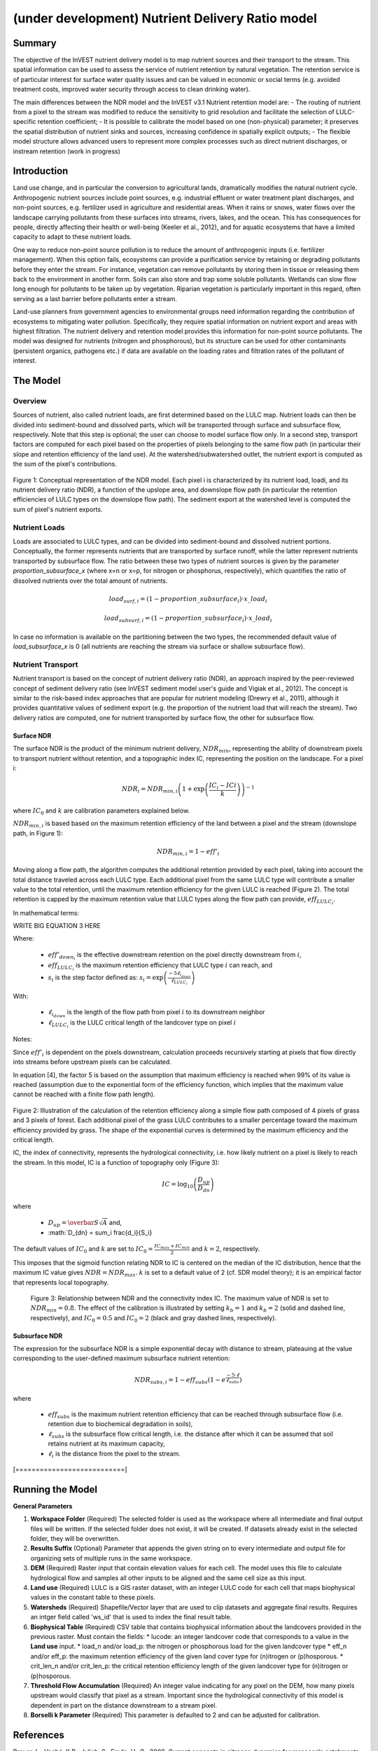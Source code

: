 .. _ndr:

*************************************************
(under development) Nutrient Delivery Ratio model
*************************************************

Summary
=======

The objective of the InVEST nutrient delivery model is to map nutrient sources and their transport to the stream. This spatial information can be used to assess the service of nutrient retention by natural vegetation. The retention service is of particular interest for surface water quality issues and can be valued in economic or social terms (e.g. avoided treatment costs, improved water security through access to clean drinking water).

The main differences between the NDR model and the InVEST v3.1 Nutrient retention model are:
-   The routing of nutrient from a pixel to the stream was modified to reduce the sensitivity to grid resolution and facilitate the selection of LULC-specific retention coefficient;
-   It is possible to calibrate the model based on one (non-physical) parameter; it preserves the spatial distribution of nutrient sinks and sources, increasing confidence in spatially explicit outputs;
-   The flexible model structure allows advanced users to represent more complex processes such as direct nutrient discharges, or instream retention (work in progress)


Introduction
============

Land use change, and in particular the conversion to agricultural lands, dramatically modifies the natural nutrient cycle. Anthropogenic nutrient sources include point sources, e.g. industrial effluent or water treatment plant discharges, and non-point sources, e.g. fertilizer used in agriculture and residential areas. When it rains or snows, water flows over the landscape carrying pollutants from these surfaces into streams, rivers, lakes, and the ocean. This has consequences for people, directly affecting their health or well-being (Keeler et al., 2012), and for aquatic ecosystems that have a limited capacity to adapt to these nutrient loads.

One way to reduce non-point source pollution is to reduce the amount of anthropogenic inputs (i.e. fertilizer management). When this option fails, ecosystems can provide a purification service by retaining or degrading pollutants before they enter the stream. For instance, vegetation can remove pollutants by storing them in tissue or releasing them back to the environment in another form. Soils can also store and trap some soluble pollutants. Wetlands can slow flow long enough for pollutants to be taken up by vegetation. Riparian vegetation is particularly important in this regard, often serving as a last barrier before pollutants enter a stream.

Land-use planners from government agencies to environmental groups need information regarding the contribution of ecosystems to mitigating water pollution. Specifically, they require spatial information on nutrient export and areas with highest filtration. The nutrient delivery and retention model provides this information for non-point source pollutants. The model was designed for nutrients (nitrogen and phosphorous), but its structure can be used for other contaminants (persistent organics, pathogens etc.) if data are available on the loading rates and filtration rates of the pollutant of interest.


The Model
=========

Overview
--------

Sources of nutrient, also called nutrient loads, are first determined based on the LULC map. Nutrient loads can then be divided into sediment-bound and dissolved parts, which will be transported through surface and subsurface flow, respectively. Note that this step is optional; the user can choose to model surface flow only. In a second step, transport factors are computed for each pixel based on the properties of pixels belonging to the same flow path (in particular their slope and retention efficiency of the land use). At the watershed/subwatershed outlet, the nutrient export is computed as the sum of the pixel's contributions.

.. figure:: ./ndr_images/figure1.png

Figure 1: Conceptual representation of the NDR model. Each pixel i is characterized by its nutrient load, loadi, and its nutrient delivery ratio (NDR), a function of the upslope area, and downslope flow path (in particular the retention efficiencies of LULC types on the downslope flow path). The sediment export at the watershed level is computed the sum of pixel's nutrient exports.

Nutrient Loads
--------------

Loads are associated to LULC types, and can be divided into sediment-bound and dissolved nutrient portions. Conceptually, the former represents nutrients that are transported by surface runoff, while the latter represent nutrients transported by subsurface flow. The ratio between these two types of nutrient sources is given by the parameter *proportion_subsurface_x* (where x=n or x=p, for nitrogen or phosphorus, respectively), which quantifies the ratio of dissolved nutrients over the total amount of nutrients.

.. math:: load_{surf,i} = (1-proportion\_subsurface_i) \cdot x\_load_i

.. math:: load_{subsurf,i} = (1 - proportion\_subsurface_i) \cdot x\_load_i

In case no information is available on the partitioning between the two types, the recommended default value of *load\_subsurface\_x* is 0 (all nutrients are reaching the stream via surface or shallow subsurface flow).

Nutrient Transport
------------------

Nutrient transport is based on the concept of nutrient delivery ratio (NDR), an approach inspired by the peer-reviewed concept of sediment delivery ratio (see InVEST sediment model user's guide and Vigiak et al., 2012). The concept is similar to the risk-based index approaches that are popular for nutrient modeling (Drewry et al., 2011), although it provides quantitative values of sediment export (e.g. the proportion of the nutrient load that will reach the stream). Two delivery ratios are computed, one for nutrient transported by surface flow, the other for subsurface flow.

Surface NDR
^^^^^^^^^^^

The surface NDR is the product of the minimum nutrient delivery, :math:`NDR_{min}`, representing the ability of downstream pixels to transport nutrient without retention, and a topographic index IC, representing the position on the landscape. For a pixel i:

.. math:: NDR_i = NDR_{min,i}\left(1 + \exp\left(\frac{IC_i-ICi}{k}\right)\right)^{-1}

where :math:`IC_0` and :math:`k` are calibration parameters explained below.

:math:`NDR_{min,i}` is based based on the maximum retention efficiency of the land between a pixel and the stream (downslope path, in Figure 1):

.. math:: NDR_{min,i} = 1 - eff'_i

Moving along a flow path, the algorithm computes the additional retention provided by each pixel, taking into account the total distance traveled across each LULC type. Each additional pixel from the same LULC type will contribute a smaller value to the total retention, until the maximum retention efficiency for the given LULC is reached (Figure 2). The total retention is capped by the maximum retention value that LULC types along the flow path can provide, :math:`eff_{LULC_i}`.

In mathematical terms:

WRITE BIG EQUATION 3 HERE

Where:

 * :math:`eff'_{down_i}` is the effective downstream retention on the pixel directly downstream from :math:`i`,
 * :math:`eff_{LULC_i}` is the maximum retention efficiency that LULC type :math:`i` can reach, and
 * :math:`s_i` is the step factor defined as: :math:`s_i=\exp\left(\frac{-5 \ell_{i_{down}}}{\ell_{LULC_i}}\right)`

With:

 * :math:`\ell_{i_{down}}` is the length of the flow path from pixel :math:`i` to its downstream neighbor
 * :math:`\ell_{LULC_i}` is the LULC critical length of the landcover type on pixel :math:`i`

Notes:

Since :math:`eff'_i` is dependent on the pixels downstream, calculation proceeds recursively starting at pixels that flow directly into streams before upstream pixels can be calculated.

In equation [4], the factor 5 is based on the assumption that maximum efficiency is reached when 99% of its value is reached (assumption due to the exponential form of the efficiency function, which implies that the maximum value cannot be reached with a finite flow path length).

.. figure:: ./ndr_images/figure2.png

Figure 2: Illustration of the calculation of the retention efficiency along a simple flow path composed of 4 pixels of grass and 3 pixels of forest. Each additional pixel of the grass LULC contributes to a smaller percentage toward the maximum efficiency provided by grass. The shape of the exponential curves is determined by the maximum efficiency and the critical length.

IC, the index of connectivity, represents the hydrological connectivity, i.e. how likely nutrient on a pixel is likely to reach the stream. In this model, IC is a function of topography only (Figure 3):

.. math:: IC=\log_{10}\left(\frac{D_{up}}{D_{dn}}\right)

where

 * :math:`D_{up} = \overbar{S}\sqrt{A}` and,
 * :math:`D_{dn} = \sum_i \frac{d_i}{S_i}

The default values of :math:`IC_0` and :math:`k` are set to :math:`IC_0 = \frac{IC_{max}+IC_{min}}{2}` and :math:`k=2`, respectively.

This imposes that the sigmoid function relating NDR to IC is centered on the median of the IC distribution, hence that the maximum IC value gives :math:`NDR=NDR_{max}`. :math:`k` is set to a default value of 2 (cf. SDR model theory); it is an empirical factor that represents local topography.

.. figure:: ./ndr_images/figure3.png

 Figure 3: Relationship between NDR and the connectivity index IC. The maximum value of NDR is set to :math:`NDR_{min}=0.8`. The effect of the calibration is illustrated by setting :math:`k_b=1` and :math:`k_b=2` (solid and dashed line, respectively), and :math:`IC_0=0.5` and :math:`IC_0=2` (black and gray dashed lines, respectively).

Subsurface NDR
^^^^^^^^^^^^^^

The expression for the subsurface NDR is a simple exponential decay with distance to stream, plateauing at the value corresponding to the user-defined maximum subsurface nutrient retention:

.. math:: NDR_{subs,i} = 1 - eff_{subs}\left(1-e^\frac{-5\cdot\ell}{\ell_{subs}}\right)

where

 * :math:`eff_{subs}` is the maximum nutrient retention efficiency that can be reached through subsurface flow (i.e. retention due to biochemical degradation in soils),

 * :math:`\ell_{subs}` is the subsurface flow critical length, i.e. the distance after which it can be assumed that soil retains nutrient at its maximum capacity,

 * :math:`\ell_i` is the distance from the pixel to the stream.

[===========================]

Running the Model
=================

**General Parameters**

1. **Workspace Folder** (Required) The selected folder is used as the workspace where all intermediate and final output files will be written.  If the selected folder does not exist, it will be created.  If datasets already exist in the selected folder, they will be overwritten.

2. **Results Suffix** (Optional) Parameter that appends the given string on to every intermediate and output file for organizing sets of multiple runs in the same workspace.

3. **DEM** (Required) Raster input that contain elevation values for each cell.  The model uses this file to calculate hydrological flow and samples all other inputs to be aligned and the same cell size as this input.

4. **Land use** (Required) LULC is a GIS raster dataset, with an integer LULC code for each cell that maps biophysical values in the constant table to these pixels.

5. **Watersheds** (Required) Shapefile/Vector layer that are used to clip datasets and aggregate final results.  Requires an intger field called 'ws_id' that is used to index the final result table.

6. **Biophysical Table** (Required) CSV table that contains biophysical information about the landcovers provided in the previous raster.  Must contain the fields:
   * lucode: an integer landcover code that corresponds to a value in the **Land use** input.
   * load\_n and/or load\_p: the nitrogen or phosphorous load for the given landcover type
   * eff\_n and/or eff_\p: the maximum retention efficiency of the given land cover type for (n)itrogen or (p)hosporous.
   * crit\_len\_n and/or crit\_len\_p: the critical retention efficiency length of the given landcover type for (n)itrogen or (p)hosporous.

7. **Threshold Flow Accumulation** (Required) An integer value indicating for any pixel on the DEM, how many pixels upstream would classify that pixel as a stream.  Important since the hydrological connectivity of this model is dependent in part on the distance downstream to a stream pixel.

8. **Borselli k Parameter** (Required) This parameter is defaulted to 2 and can be adjusted for calibration.


References
==========

Breuer, L., Vaché, K.B., Julich, S., Frede, H.-G., 2008. Current concepts in nitrogen dynamics for mesoscale catchments. Hydrol. Sci. J. 53, 1059–1074.

Hamel, P., Chaplin-Kramer, R., Sim, S., Mueller, C., 2015. A new approach to modeling the sediment retention service (InVEST 3.0): Case study of the Cape Fear catchment, North Carolina, USA. Sci. Total Environ. 166–177.

Harmel, D., Potter, S., Casebolt, P., Reckhow, K., 2007. Compilation of measured nutrient load data for agricultural land uses in the United States 76502, 1163–1178.

Keeler, B.L., Polasky, S., Brauman, K.A., Johnson, K.A., Finlay, J.C., Neill, A.O., 2012. Linking water quality and well-being for improved assessment and valuation of ecosystem services 109, 18629–18624.

Lin, J.., 2004. Review of published export coefficient and event mean concentration (EMC) data, WRAP Technical Notes Collection (ERDC TN-WRAP-04-3). Vicksburg, MS.

Mayer, P.M., Reynolds, S.K., Mccutchen, M.D., Canfield, T.J., 2007. Meta-Analysis of Nitrogen Removal in Riparian Buffers 1172–1180.

Pärn, J., Pinay, G., Mander, Ü., 2012. Indicators of nutrients transport from agricultural catchments under temperate climate: A review. Ecol. Indic. 22, 4–15.

Scanlon, B.R., Jolly, I., Sophocleous, M., Zhang, L., 2007. Global impacts of conversions from natural to agricultural ecosystems on water resources : Quantity versus quality. Water Resour. Res. 43.

Tarboton, D., 1997. A new method for the determination of flow directions and upslop areas in grid digital elevation models. Water Resour. Res. 33, 309–319.

Vigiak, O., Borselli, L., Newham, L.T.H., Mcinnes, J., Roberts, A.M., 2012. Comparison of conceptual landscape metrics to define hillslope-scale sediment delivery ratio. Geomorphology 138, 74–88.

Zhang, X., Liu, X., Zhang, M., Dahlgren, R. a, Eitzel, M., 2009. A review of vegetated buffers and a meta-analysis of their mitigation efficacy in reducing nonpoint source pollution. J. Environ. Qual. 39, 76–84.
